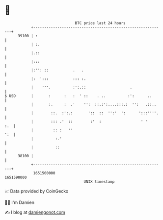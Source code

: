* 👋

#+begin_example
                                   BTC price last 24 hours                    
               +------------------------------------------------------------+ 
         39100 | :                                                          | 
               | :.                                                         | 
               |.::                                                         | 
               |:::                                                         | 
               |:'': ::           .   .                                     | 
               |:  ':::           ::: :.                                    | 
               |    '''.          :':.::                    .               | 
   $ USD       |       :      :   :  ' ::    . ..          :':      ..      | 
               |       :.     :  .'    '':  ::.:':....:::.:  '':   .::..    | 
               |        ::.  :':.:       '::  ::  '':'  ':      ':::''''.   | 
               |        ::: .'  ::        :'  :                  ' '    :.  | 
               |         :: :   ''                                      ':  | 
               |          :.'                                               | 
               |          ::                                                | 
         38100 |                                                            | 
               +------------------------------------------------------------+ 
                1651500000                                        1651590000  
                                       UNIX timestamp                         
#+end_example
📈 Data provided by CoinGecko

🧑‍💻 I'm Damien

✍️ I blog at [[https://www.damiengonot.com][damiengonot.com]]
